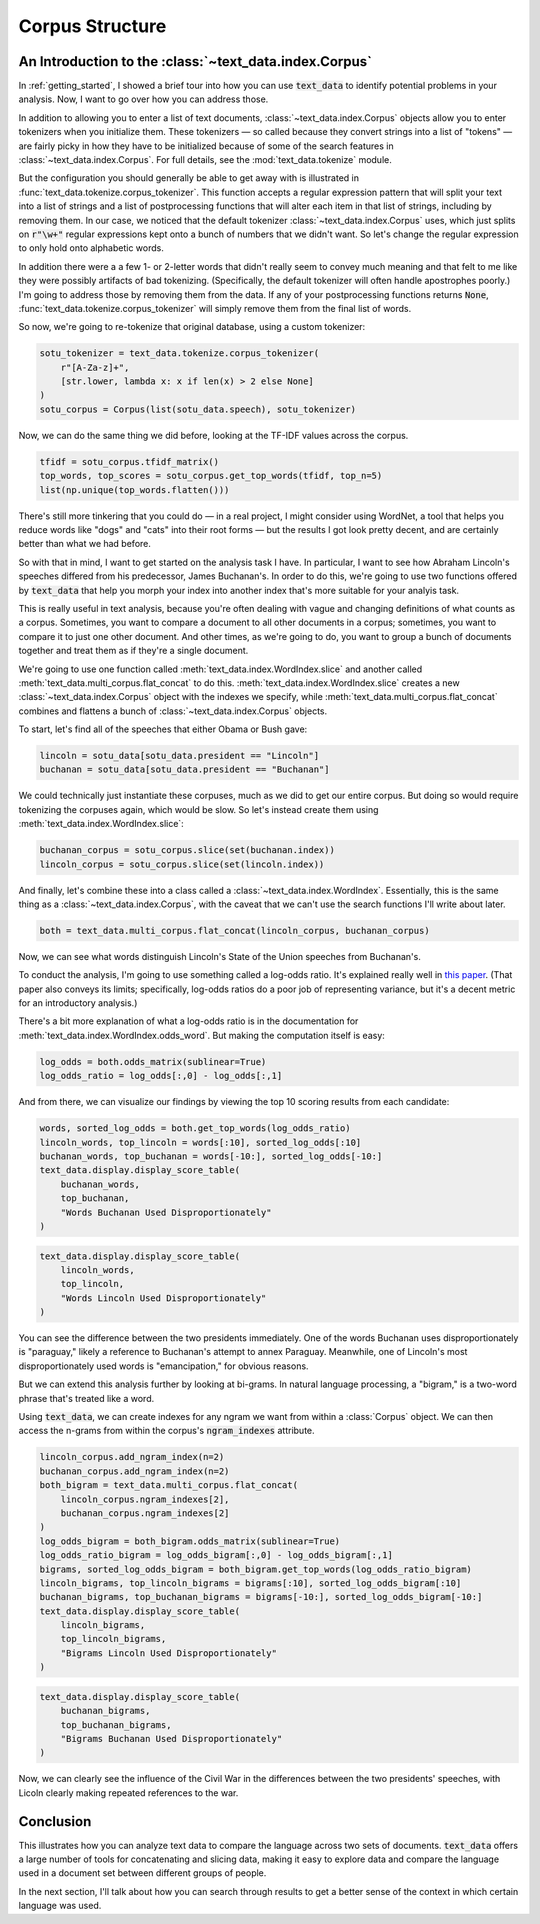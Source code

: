 .. _corpus:

Corpus Structure
=================

An Introduction to the :class:`~text_data.index.Corpus`
-------------------------------------------------------

In :ref:`getting_started`, I showed a brief tour into how you
can use :code:`text_data` to identify potential problems in your
analysis. Now, I want to go over how you can address those.

In addition to allowing you to enter a list of text documents,
:class:`~text_data.index.Corpus` objects allow you to enter tokenizers
when you initialize them. These tokenizers — so called because
they convert strings into a list of "tokens" — are fairly picky
in how they have to be initialized because of some of the search
features in :class:`~text_data.index.Corpus`. For full details,
see the :mod:`text_data.tokenize` module.

But the configuration you should generally be able to get away with
is illustrated in :func:`text_data.tokenize.corpus_tokenizer`.
This function accepts a regular expression pattern that will
split your text into a list of strings and a list of postprocessing
functions that will alter each item in that list of strings,
including by removing them. In our case, we noticed
that the default tokenizer :class:`~text_data.index.Corpus` uses,
which just splits on :code:`r"\w+"` regular expressions
kept onto a bunch of numbers that we didn't want. So let's change the
regular expression to only hold onto alphabetic words.

In addition there were a a few 1- or 2-letter words that didn't
really seem to convey much meaning and that felt to me like
they were possibly artifacts of bad tokenizing. (Specifically,
the default tokenizer will often handle apostrophes poorly.)
I'm going to address those by removing them from the data. If any
of your postprocessing functions returns :code:`None`,
:func:`text_data.tokenize.corpus_tokenizer` will simply remove them
from the final list of words.

So now, we're going to re-tokenize that original database, using a custom
tokenizer:

.. code-block::

    sotu_tokenizer = text_data.tokenize.corpus_tokenizer(
        r"[A-Za-z]+",
        [str.lower, lambda x: x if len(x) > 2 else None]
    )
    sotu_corpus = Corpus(list(sotu_data.speech), sotu_tokenizer)

Now, we can do the same thing we did before, looking at the TF-IDF
values across the corpus.

.. code-block::

    tfidf = sotu_corpus.tfidf_matrix()
    top_words, top_scores = sotu_corpus.get_top_words(tfidf, top_n=5)
    list(np.unique(top_words.flatten()))

There's still more tinkering that you could do — in a real project,
I might consider using WordNet, a tool that helps you reduce
words like "dogs" and "cats" into their root forms — but the results
I got look pretty decent, and are certainly better than what we had
before.

So with that in mind, I want to get started on the analysis task I have.
In particular, I want to see how Abraham Lincoln's speeches differed from his predecessor,
James Buchanan's. In order to do this, we're going to use two functions offered
by :code:`text_data` that help you morph your index into another index that's more
suitable for your analyis task. 

This is really useful in text analysis, because
you're often dealing with vague and changing definitions of what counts as a corpus.
Sometimes, you want to compare a document to all other documents in a corpus; sometimes,
you want to compare it to just one other document. And other times, as we're going
to do, you want to group a bunch of documents together and treat them as if they're a single
document.

We're going to use one function called :meth:`text_data.index.WordIndex.slice`
and another called :meth:`text_data.multi_corpus.flat_concat` to do this.
:meth:`text_data.index.WordIndex.slice` creates a new :class:`~text_data.index.Corpus`
object with the indexes we specify, while :meth:`text_data.multi_corpus.flat_concat`
combines and flattens a bunch of :class:`~text_data.index.Corpus` objects.

To start, let's find all of the speeches that either Obama or Bush gave:

.. code-block::

    lincoln = sotu_data[sotu_data.president == "Lincoln"]
    buchanan = sotu_data[sotu_data.president == "Buchanan"]

We could technically just instantiate these corpuses, much as we did to get
our entire corpus. But doing so would require tokenizing the corpuses again,
which would be slow. So let's instead create them using :meth:`text_data.index.WordIndex.slice`:

.. code-block::

    buchanan_corpus = sotu_corpus.slice(set(buchanan.index))
    lincoln_corpus = sotu_corpus.slice(set(lincoln.index))

And finally, let's combine these into a class called a :class:`~text_data.index.WordIndex`.
Essentially, this is the same thing as a :class:`~text_data.index.Corpus`, with the caveat
that we can't use the search functions I'll write about later.

.. code-block::

    both = text_data.multi_corpus.flat_concat(lincoln_corpus, buchanan_corpus)

Now, we can see what words distinguish Lincoln's State of the Union speeches from
Buchanan's.

To conduct the analysis, I'm going to use something called a log-odds ratio.
It's explained really well in `this paper <http://languagelog.ldc.upenn.edu/myl/Monroe.pdf>`_.
(That paper also conveys its limits; specifically, log-odds ratios do a poor job
of representing variance, but it's a decent metric for an introductory analysis.)

There's a bit more explanation of what a log-odds ratio is in the documentation
for :meth:`text_data.index.WordIndex.odds_word`. But making the computation itself
is easy:

.. code-block::

    log_odds = both.odds_matrix(sublinear=True)
    log_odds_ratio = log_odds[:,0] - log_odds[:,1]

And from there, we can visualize our findings by viewing the top 10 scoring
results from each candidate:

.. code-block::

    words, sorted_log_odds = both.get_top_words(log_odds_ratio)
    lincoln_words, top_lincoln = words[:10], sorted_log_odds[:10]
    buchanan_words, top_buchanan = words[-10:], sorted_log_odds[-10:]
    text_data.display.display_score_table(
        buchanan_words,
        top_buchanan,
        "Words Buchanan Used Disproportionately"
    )

.. raw:: html

    <p><b>Words Buchanan Used Disproportionately</b></p><table><thead><tr><th>Order</th><th>Word</th><th>Score</th></tr></thead><tbody><tr><td>1.</td><td>applied</td><td>-2.357841079138746</td></tr><tr><td>2.</td><td>conferred</td><td>-2.357841079138746</td></tr><tr><td>3.</td><td>silver</td><td>-2.357841079138746</td></tr><tr><td>4.</td><td>estimates</td><td>-2.4060753023089525</td></tr><tr><td>5.</td><td>company</td><td>-2.4060753023089525</td></tr><tr><td>6.</td><td>five</td><td>-2.4060753023089525</td></tr><tr><td>7.</td><td>employ</td><td>-2.4478979344312997</td></tr><tr><td>8.</td><td>whilst</td><td>-2.4847150241025275</td></tr><tr><td>9.</td><td>gold</td><td>-2.4847150241025275</td></tr><tr><td>10.</td><td>paraguay</td><td>-2.5738843074966002</td></tr></tbody></table>

.. code-block::

    text_data.display.display_score_table(
        lincoln_words,
        top_lincoln,
        "Words Lincoln Used Disproportionately"
    )

.. raw:: html

    <p><b>Words Lincoln Used Disproportionately</b></p><table><thead><tr><th>Order</th><th>Word</th><th>Score</th></tr></thead><tbody><tr><td>1.</td><td>emancipation</td><td>2.570928440185467</td></tr><tr><td>2.</td><td>space</td><td>2.4761184382773784</td></tr><tr><td>3.</td><td>agriculture</td><td>2.4465802463270254</td></tr><tr><td>4.</td><td>production</td><td>2.4137697411322385</td></tr><tr><td>5.</td><td>forward</td><td>2.335130804296506</td></tr><tr><td>6.</td><td>wages</td><td>2.335130804296506</td></tr><tr><td>7.</td><td>above</td><td>2.335130804296506</td></tr><tr><td>8.</td><td>run</td><td>2.2868970418386674</td></tr><tr><td>9.</td><td>propose</td><td>2.2868970418386674</td></tr><tr><td>10.</td><td>length</td><td>2.2868970418386674</td></tr></tbody></table>

You can see the difference between the two presidents immediately.
One of the words Buchanan uses disproportionately is "paraguay,"
likely a reference to Buchanan's attempt to annex Paraguay. Meanwhile,
one of Lincoln's most disproportionately used words is "emancipation,"
for obvious reasons.

But we can extend this analysis further by looking at bi-grams.
In natural language processing, a "bigram," is a two-word phrase
that's treated like a word.

Using :code:`text_data`, we can create indexes for any ngram we want
from within a :class:`Corpus` object. We can then access
the n-grams from within the corpus's :code:`ngram_indexes` attribute.

.. code-block::

    lincoln_corpus.add_ngram_index(n=2)
    buchanan_corpus.add_ngram_index(n=2)
    both_bigram = text_data.multi_corpus.flat_concat(
        lincoln_corpus.ngram_indexes[2],
        buchanan_corpus.ngram_indexes[2]
    )
    log_odds_bigram = both_bigram.odds_matrix(sublinear=True)
    log_odds_ratio_bigram = log_odds_bigram[:,0] - log_odds_bigram[:,1]
    bigrams, sorted_log_odds_bigram = both_bigram.get_top_words(log_odds_ratio_bigram)
    lincoln_bigrams, top_lincoln_bigrams = bigrams[:10], sorted_log_odds_bigram[:10]
    buchanan_bigrams, top_buchanan_bigrams = bigrams[-10:], sorted_log_odds_bigram[-10:]
    text_data.display.display_score_table(
        lincoln_bigrams,
        top_lincoln_bigrams,
        "Bigrams Lincoln Used Disproportionately"
    )

.. raw:: html

    <p><b>Bigrams Lincoln Used Disproportionately</b></p><table><thead><tr><th>Order</th><th>Word</th><th>Score</th></tr></thead><tbody><tr><td>1.</td><td>the measure</td><td>2.159969068846104</td></tr><tr><td>2.</td><td>free colored</td><td>2.159969068846104</td></tr><tr><td>3.</td><td>population and</td><td>2.159969068846104</td></tr><tr><td>4.</td><td>the railways</td><td>2.159969068846104</td></tr><tr><td>5.</td><td>which our</td><td>2.159969068846104</td></tr><tr><td>6.</td><td>the price</td><td>2.159969068846104</td></tr><tr><td>7.</td><td>the foreign</td><td>2.074724307333117</td></tr><tr><td>8.</td><td>agriculture the</td><td>2.074724307333117</td></tr><tr><td>9.</td><td>products and</td><td>2.074724307333117</td></tr><tr><td>10.</td><td>white labor</td><td>2.074724307333117</td></tr></tbody></table>

.. code-block::

    text_data.display.display_score_table(
        buchanan_bigrams,
        top_buchanan_bigrams,
        "Bigrams Buchanan Used Disproportionately"
    )

.. raw:: html

    <p><b>Bigrams Buchanan Used Disproportionately</b></p><table><thead><tr><th>Order</th><th>Word</th><th>Score</th></tr></thead><tbody><tr><td>1.</td><td>president and</td><td>-2.3591582598672822</td></tr><tr><td>2.</td><td>june the</td><td>-2.3591582598672822</td></tr><tr><td>3.</td><td>the ordinary</td><td>-2.3591582598672822</td></tr><tr><td>4.</td><td>three hundred</td><td>-2.407380077115034</td></tr><tr><td>5.</td><td>the capital</td><td>-2.4491916115755874</td></tr><tr><td>6.</td><td>hundred and</td><td>-2.4859986620392682</td></tr><tr><td>7.</td><td>present fiscal</td><td>-2.5188003424008407</td></tr><tr><td>8.</td><td>the constitutional</td><td>-2.548330416191556</td></tr><tr><td>9.</td><td>the island</td><td>-2.5751425427204833</td></tr><tr><td>10.</td><td>ending june</td><td>-2.6976458268603114</td></tr></tbody></table>

Now, we can clearly see the influence of the Civil War in the differences
between the two presidents' speeches, with Licoln clearly making repeated references
to the war.

Conclusion
----------

This illustrates how you can analyze text data to compare the language across
two sets of documents. :code:`text_data` offers a large number of tools for
concatenating and slicing data, making it easy to explore data
and compare the language used in a document set between different groups of people.

In the next section, I'll talk about how you can search through results
to get a better sense of the context in which certain language was used.